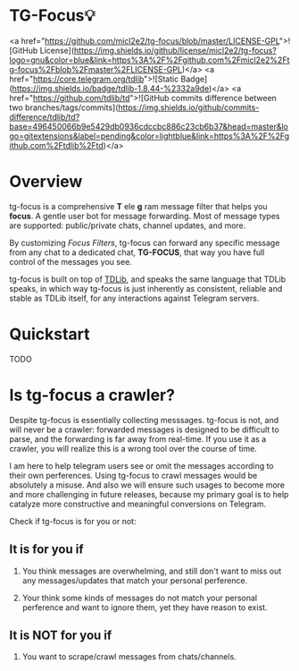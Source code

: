 
* TG-Focus💡

<a href="https://github.com/micl2e2/tg-focus/blob/master/LICENSE-GPL">![GitHub License](https://img.shields.io/github/license/micl2e2/tg-focus?logo=gnu&color=blue&link=https%3A%2F%2Fgithub.com%2Fmicl2e2%2Ftg-focus%2Fblob%2Fmaster%2FLICENSE-GPL)</a>
<a href="https://core.telegram.org/tdlib">![Static Badge](https://img.shields.io/badge/tdlib-1.8.44-%2332a9de)</a>
<a href="https://github.com/tdlib/td">![GitHub commits difference between two branches/tags/commits](https://img.shields.io/github/commits-difference/tdlib/td?base=496450066b9e5429db0936cdccbc886c23cb6b37&head=master&logo=gitextensions&label=pending&color=lightblue&link=https%3A%2F%2Fgithub.com%2Ftdlib%2Ftd)</a>


* Overview

tg-focus is a comprehensive *T* ele *g* ram message filter that helps
you *focus*. A gentle user bot for message forwarding. Most of
message types are supported: public/private chats, channel updates,
and more.

By customizing /Focus Filters/, tg-focus can forward any specific
message from any chat to a dedicated chat, *TG-FOCUS*, that way
you have full control of the messages you see.

tg-focus is built on top of [[https://core.telegram.org/tdlib/][TDLib]], and speaks the same language that
TDLib speaks, in which way tg-focus is just inherently as consistent,
reliable and stable as TDLib itself, for any interactions against
Telegram servers. 

* Quickstart

TODO

* Is tg-focus a crawler?

Despite tg-focus is essentially collecting messsages. tg-focus is not,
and will never be a crawler: forwarded messages is designed to be
difficult to parse, and the forwarding is far away from real-time. If
you use it as a crawler, you will realize this is a wrong tool over
the course of time.

I am here to help telegram users see or omit the messages according to
their own perferences. Using tg-focus to crawl messages would be
absolutely a misuse. And also we will ensure such usages
to become more and more challenging in future releases, because my
primary goal is to help catalyze more constructive and meaningful
conversions on Telegram.

Check if tg-focus is for you or not:

** It is for you if

 1. You think messages are overwhelming, and still don't want to miss
    out any messages/updates that match your personal perference.

 2. Your think some kinds of messages do not match your personal
    perference and want to ignore them, yet they have reason to
    exist.

** It is NOT for you if

 1. You want to scrape/crawl messages from chats/channels. 
